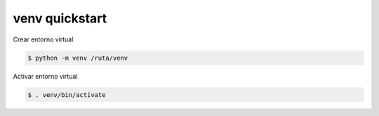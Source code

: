 venv quickstart
=======================

Crear entorno virtual

.. code-block:: shell-session

    $ python -m venv /ruta/venv

Activar entorno virtual

.. code-block:: shell-session

    $ . venv/bin/activate